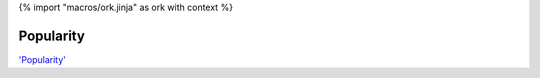 {% import "macros/ork.jinja" as ork with context %}

Popularity
**************

.. raw:: html

	<iframe width="420" height="315" src="http://www.youtube.com/embed/60voGAo4hqY?rel=0" frameborder="0" allowfullscreen></iframe>


`'Popularity' <http://www.youtube.com/watch?v=60voGAo4hqY>`_